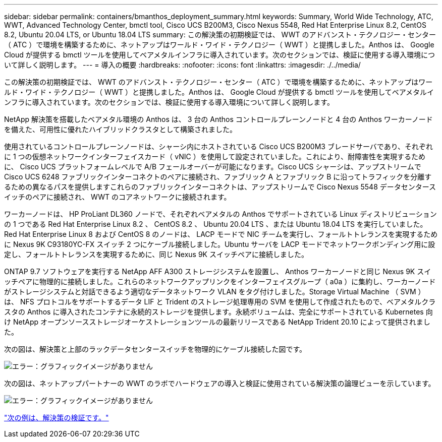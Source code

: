 ---
sidebar: sidebar 
permalink: containers/bmanthos_deployment_summary.html 
keywords: Summary, World Wide Technology, ATC, WWT, Advanced Technology Center, bmctl tool, Cisco UCS B200M3, Cisco Nexus 5548, Red Hat Enterprise Linux 8.2, CentOS 8.2, Ubuntu 20.04 LTS, or Ubuntu 18.04 LTS 
summary: この解決策の初期検証では、 WWT のアドバンスト・テクノロジー・センター（ ATC ）で環境を構築するために、ネットアップはワールド・ワイド・テクノロジー（ WWT ）と提携しました。Anthos は、 Google Cloud が提供する bmctl ツールを使用してベアメタルインフラに導入されています。次のセクションでは、検証に使用する導入環境について詳しく説明します。 
---
= 導入の概要
:hardbreaks:
:nofooter: 
:icons: font
:linkattrs: 
:imagesdir: ./../media/


この解決策の初期検証では、 WWT のアドバンスト・テクノロジー・センター（ ATC ）で環境を構築するために、ネットアップはワールド・ワイド・テクノロジー（ WWT ）と提携しました。Anthos は、 Google Cloud が提供する bmctl ツールを使用してベアメタルインフラに導入されています。次のセクションでは、検証に使用する導入環境について詳しく説明します。

NetApp 解決策を搭載したベアメタル環境の Anthos は、 3 台の Anthos コントロールプレーンノードと 4 台の Anthos ワーカーノードを備えた、可用性に優れたハイブリッドクラスタとして構築されました。

使用されているコントロールプレーンノードは、シャーシ内にホストされている Cisco UCS B200M3 ブレードサーバであり、それぞれに 1 つの仮想ネットワークインターフェイスカード（ vNIC ）を使用して設定されていました。これにより、耐障害性を実現するために、 Cisco UCS プラットフォームレベルで A/B フェールオーバーが可能になります。Cisco UCS シャーシは、アップストリームで Cisco UCS 6248 ファブリックインターコネクトのペアに接続され、ファブリック A とファブリック B に沿ってトラフィックを分離するための異なるパスを提供しますこれらのファブリックインターコネクトは、アップストリームで Cisco Nexus 5548 データセンタースイッチのペアに接続され、 WWT のコアネットワークに接続されます。

ワーカーノードは、 HP ProLiant DL360 ノードで、それぞれベアメタルの Anthos でサポートされている Linux ディストリビューションの 1 つである Red Hat Enterprise Linux 8.2 、 CentOS 8.2 、 Ubuntu 20.04 LTS 、または Ubuntu 18.04 LTS を実行していました。Red Hat Enterprise Linux 8 および CentOS 8 のノードは、 LACP モードで NIC チームを実行し、フォールトトレランスを実現するために Nexus 9K C93180YC-FX スイッチ 2 つにケーブル接続しました。Ubuntu サーバを LACP モードでネットワークボンディング用に設定し、フォールトトレランスを実現するために、同じ Nexus 9K スイッチペアに接続しました。

ONTAP 9.7 ソフトウェアを実行する NetApp AFF A300 ストレージシステムを設置し、 Anthos ワーカーノードと同じ Nexus 9K スイッチペアに物理的に接続しました。これらのネットワークアップリンクをインターフェイスグループ（ a0a ）に集約し、ワーカーノードがストレージシステムと対話できるよう適切なデータネットワーク VLAN をタグ付けしました。Storage Virtual Machine （ SVM ）は、 NFS プロトコルをサポートするデータ LIF と Trident のストレージ処理専用の SVM を使用して作成されたもので、ベアメタルクラスタの Anthos に導入されたコンテナに永続的ストレージを提供します。永続ボリュームは、完全にサポートされている Kubernetes 向け NetApp オープンソースストレージオーケストレーションツールの最新リリースである NetApp Trident 20.10 によって提供されました。

次の図は、解決策と上部のラックデータセンタースイッチを物理的にケーブル接続した図です。

image:bmanthos_image4.png["エラー：グラフィックイメージがありません"]

次の図は、ネットアップパートナーの WWT のラボでハードウェアの導入と検証に使用されている解決策の論理ビューを示しています。

image:bmanthos_image5.png["エラー：グラフィックイメージがありません"]

link:bmanthos_solution_validation.html["次の例は、解決策の検証です。"]
